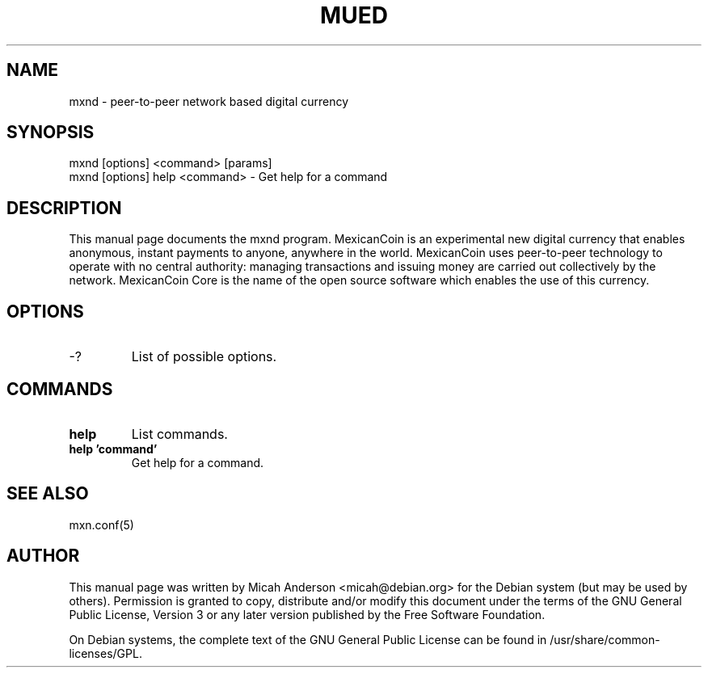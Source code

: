 .TH MUED "1" "June 2016" "mxnd 0.12"
.SH NAME
mxnd \- peer-to-peer network based digital currency
.SH SYNOPSIS
mxnd [options] <command> [params]
.TP
mxnd [options] help <command> \- Get help for a command
.SH DESCRIPTION
This  manual page documents the mxnd program. MexicanCoin is an experimental new digital currency that enables anonymous, instant payments to anyone, anywhere in the world. MexicanCoin uses peer-to-peer technology to operate with no central authority: managing transactions and issuing money are carried out collectively by the network. MexicanCoin Core is the name of the open source software which enables the use of this currency.

.SH OPTIONS
.TP
\-?
List of possible options.
.SH COMMANDS
.TP
\fBhelp\fR
List commands.

.TP
\fBhelp 'command'\fR
Get help for a command.

.SH "SEE ALSO"
mxn.conf(5)
.SH AUTHOR
This manual page was written by Micah Anderson <micah@debian.org> for the Debian system (but may be used by others). Permission is granted to copy, distribute and/or modify this document under the terms of the GNU General Public License, Version 3 or any later version published by the Free Software Foundation.

On Debian systems, the complete text of the GNU General Public License can be found in /usr/share/common-licenses/GPL.

